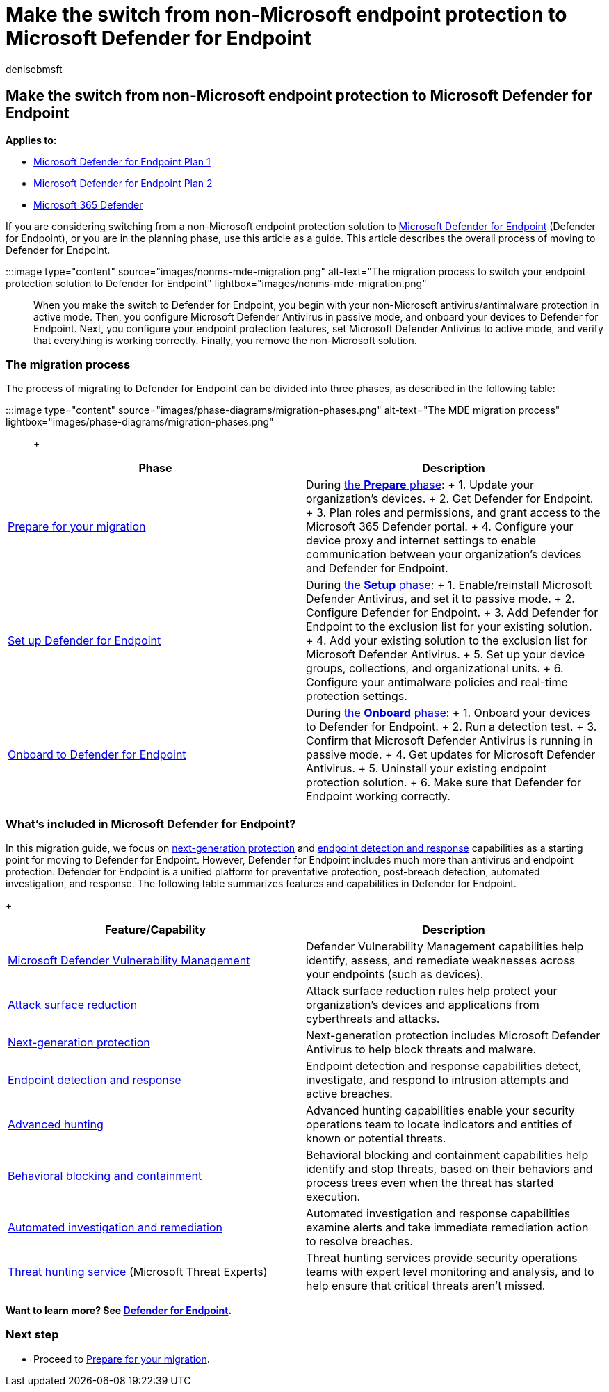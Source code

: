 = Make the switch from non-Microsoft endpoint protection to Microsoft Defender for Endpoint
:audience: ITPro
:author: denisebmsft
:description: Make the switch to Microsoft Defender for Endpoint, which includes Microsoft Defender Antivirus for your endpoint protection solution.
:keywords: migration, windows defender, advanced endpoint protection, antivirus, antimalware, passive mode, active mode
:manager: dansimp
:ms.author: deniseb
:ms.collection: ["M365-security-compliance", "m365solution-migratetomdatp", "m365solution-overview", "m365initiative-defender-endpoint", "highpri"]
:ms.custom: migrationguides
:ms.date: 11/29/2021
:ms.localizationpriority: medium
:ms.mktglfcycl: deploy
:ms.pagetype: security
:ms.reviewer: jesquive, chventou, jonix, chriggs, owtho
:ms.service: microsoft-365-security
:ms.sitesec: library
:ms.subservice: mde
:ms.topic: overview
:search.appverid: met150

== Make the switch from non-Microsoft endpoint protection to Microsoft Defender for Endpoint

*Applies to:*

* https://go.microsoft.com/fwlink/?linkid=2154037[Microsoft Defender for Endpoint Plan 1]
* https://go.microsoft.com/fwlink/?linkid=2154037[Microsoft Defender for Endpoint Plan 2]
* https://go.microsoft.com/fwlink/?linkid=2118804[Microsoft 365 Defender]

If you are considering switching from a non-Microsoft endpoint protection solution to xref:microsoft-defender-endpoint.adoc[Microsoft Defender for Endpoint] (Defender for Endpoint), or you are in the planning phase, use this article as a guide.
This article describes the overall process of moving to Defender for Endpoint.

:::image type="content" source="images/nonms-mde-migration.png" alt-text="The migration process to switch your endpoint protection solution to Defender for Endpoint" lightbox="images/nonms-mde-migration.png":::

When you make the switch to Defender for Endpoint, you begin with your non-Microsoft antivirus/antimalware protection in active mode.
Then, you configure Microsoft Defender Antivirus in passive mode, and onboard your devices to Defender for Endpoint.
Next, you configure your endpoint protection features, set Microsoft Defender Antivirus to active mode, and verify that everything is working correctly.
Finally, you remove the non-Microsoft solution.

=== The migration process

The process of migrating to Defender for Endpoint can be divided into three phases, as described in the following table:

:::image type="content" source="images/phase-diagrams/migration-phases.png" alt-text="The MDE migration process" lightbox="images/phase-diagrams/migration-phases.png":::

{blank} +  +

|===
| Phase | Description

| xref:switch-to-mde-phase-1.adoc[Prepare for your migration]
| During xref:switch-to-mde-phase-1.adoc[the *Prepare* phase]: + 1.
Update your organization's devices.
+ 2.
Get Defender for Endpoint.
+ 3.
Plan roles and permissions, and grant access to the Microsoft 365 Defender portal.
+ 4.
Configure your device proxy and internet settings to enable communication between your organization's devices and Defender for Endpoint.

| xref:switch-to-mde-phase-2.adoc[Set up Defender for Endpoint]
| During xref:switch-to-mde-phase-2.adoc[the *Setup* phase]: + 1.
Enable/reinstall Microsoft Defender Antivirus, and set it to passive mode.
+ 2.
Configure Defender for Endpoint.
+ 3.
Add Defender for Endpoint to the exclusion list for your existing solution.
+ 4.
Add your existing solution to the exclusion list for Microsoft Defender Antivirus.
+ 5.
Set up your device groups, collections, and organizational units.
+ 6.
Configure your antimalware policies and real-time protection settings.

| xref:switch-to-mde-phase-3.adoc[Onboard to Defender for Endpoint]
| During xref:switch-to-mde-phase-3.adoc[the *Onboard* phase]: + 1.
Onboard your devices to Defender for Endpoint.
+ 2.
Run a detection test.
+ 3.
Confirm that Microsoft Defender Antivirus is running in passive mode.
+ 4.
Get updates for Microsoft Defender Antivirus.
+ 5.
Uninstall your existing endpoint protection solution.
+ 6.
Make sure that Defender for Endpoint working correctly.
|===

=== What's included in Microsoft Defender for Endpoint?

In this migration guide, we focus on xref:microsoft-defender-antivirus-in-windows-10.adoc[next-generation protection] and xref:overview-endpoint-detection-response.adoc[endpoint detection and response] capabilities as a starting point for moving to Defender for Endpoint.
However, Defender for Endpoint includes much more than antivirus and endpoint protection.
Defender for Endpoint is a unified platform for preventative protection, post-breach detection, automated investigation, and response.
The following table summarizes features and capabilities in Defender for Endpoint.

{blank} +  +

|===
| Feature/Capability | Description

| xref:next-gen-threat-and-vuln-mgt.adoc[Microsoft Defender Vulnerability Management]
| Defender Vulnerability Management capabilities help identify, assess, and remediate weaknesses across your endpoints (such as devices).

| xref:overview-attack-surface-reduction.adoc[Attack surface reduction]
| Attack surface reduction rules help protect your organization's devices and applications from cyberthreats and attacks.

| xref:microsoft-defender-antivirus-in-windows-10.adoc[Next-generation protection]
| Next-generation protection includes Microsoft Defender Antivirus to help block threats and malware.

| xref:overview-endpoint-detection-response.adoc[Endpoint detection and response]
| Endpoint detection and response capabilities detect, investigate, and respond to intrusion attempts and active breaches.

| xref:advanced-hunting-overview.adoc[Advanced hunting]
| Advanced hunting capabilities enable your security operations team to locate indicators and entities of known or potential threats.

| xref:behavioral-blocking-containment.adoc[Behavioral blocking and containment]
| Behavioral blocking and containment capabilities help identify and stop threats, based on their behaviors and process trees even when the threat has started execution.

| xref:automated-investigations.adoc[Automated investigation and remediation]
| Automated investigation and response capabilities examine alerts and take immediate remediation action to resolve breaches.

| xref:microsoft-threat-experts.adoc[Threat hunting service] (Microsoft Threat Experts)
| Threat hunting services provide security operations teams with expert level monitoring and analysis, and to help ensure that critical threats aren't missed.
|===

*Want to learn more?
See xref:microsoft-defender-endpoint.adoc[Defender for Endpoint].*

=== Next step

* Proceed to xref:switch-to-mde-phase-1.adoc[Prepare for your migration].
